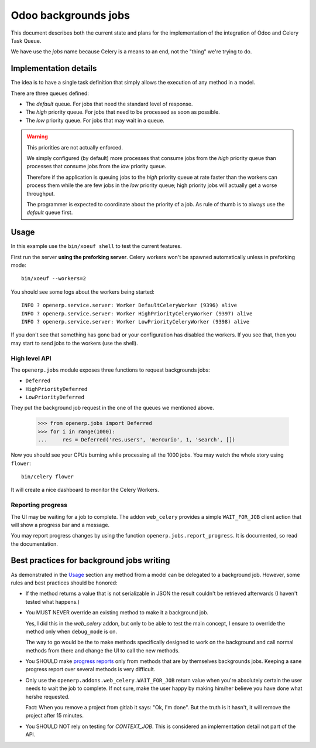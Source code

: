 =======================
 Odoo backgrounds jobs
=======================

This document describes both the current state and plans for the
implementation of the integration of Odoo and Celery Task Queue.

We have use the `jobs` name because Celery is a means to an end, not the
"thing" we're trying to do.


Implementation details
======================

The idea is to have a single task definition that simply allows the execution
of any method in a model.

There are three queues defined:

- The `default` queue.  For jobs that need the standard level of response.

- The `high` priority queue.  For jobs that need to be processed as soon as
  possible.

- The `low` priority queue.  For jobs that may wait in a queue.

.. warning::  This priorities are not actually enforced.

   We simply configured (by default) more processes that consume jobs from the
   `high` priority queue than processes that consume jobs from the `low`
   priority queue.

   Therefore if the application is queuing jobs to the `high` priority queue
   at rate faster than the workers can process them while the are few jobs in
   the `low` priority queue; high priority jobs will actually get a worse
   throughput.

   The programmer is expected to coordinate about the priority of a job.  As
   rule of thumb is to always use the `default` queue first.


Usage
=====

In this example use the ``bin/xoeuf shell`` to test the current features.

First run the server **using the preforking server**.  Celery workers won't be
spawned automatically unless in preforking mode::

  bin/xoeuf --workers=2

You should see some logs about the workers being started::

    INFO ? openerp.service.server: Worker DefaultCeleryWorker (9396) alive
    INFO ? openerp.service.server: Worker HighPriorityCeleryWorker (9397) alive
    INFO ? openerp.service.server: Worker LowPriorityCeleryWorker (9398) alive

If you don't see that something has gone bad or your configuration has
disabled the workers.  If you see that, then you may start to send jobs to the
workers (use the shell).

High level API
--------------

The ``openerp.jobs`` module exposes three functions to request backgrounds
jobs:

- ``Deferred``
- ``HighPriorityDeferred``
- ``LowPriorityDeferred``

They put the background job request in the one of the queues we mentioned
above.


  >>> from openerp.jobs import Deferred
  >>> for i in range(1000):
  ...     res = Deferred('res.users', 'mercurio', 1, 'search', [])


Now you should see your CPUs burning while processing all the 1000 jobs.  You
may watch the whole story using ``flower``::

  bin/celery flower

It will create a nice dashboard to monitor the Celery Workers.


Reporting progress
------------------

The UI may be waiting for a job to complete.  The addon ``web_celery``
provides a simple ``WAIT_FOR_JOB`` client action that will show a progress bar
and a message.

You may report progress changes by using the function
``openerp.jobs.report_progress``.  It is documented, so read the
documentation.



Best practices for background jobs writing
==========================================

As demonstrated in the Usage_ section any method from a model can be delegated
to a background job.  However, some rules and best practices should be
honored:

- If the method returns a value that is not serializable in JSON the result
  couldn't be retrieved afterwards (I haven't tested what happens.)

- You MUST NEVER override an existing method to make it a background job.

  Yes, I did this in the `web_celery` addon, but only to be able to test the
  main concept, I ensure to override the method only when ``debug_mode`` is
  on.

  The way to go would be the to make methods specifically designed to work on
  the background and call normal methods from there and change the UI to call
  the new methods.

- You SHOULD make `progress reports <Reporting progress>`_ only from methods
  that are by themselves backgrounds jobs.  Keeping a sane progress report
  over several methods is very difficult.

- Only use the ``openerp.addons.web_celery.WAIT_FOR_JOB`` return value when
  you're absolutely certain the user needs to wait the job to complete.  If
  not sure, make the user happy by making him/her believe you have done what
  he/she requested.

  Fact: When you remove a project from gitlab it says: "Ok, I'm done".  But
  the truth is it hasn't, it will remove the project after 15 minutes.

- You SHOULD NOT rely on testing for `CONTEXT_JOB`.  This is considered an
  implementation detail not part of the API.


..
   Local Variables:
   ispell-dictionary: "en"
   End:
